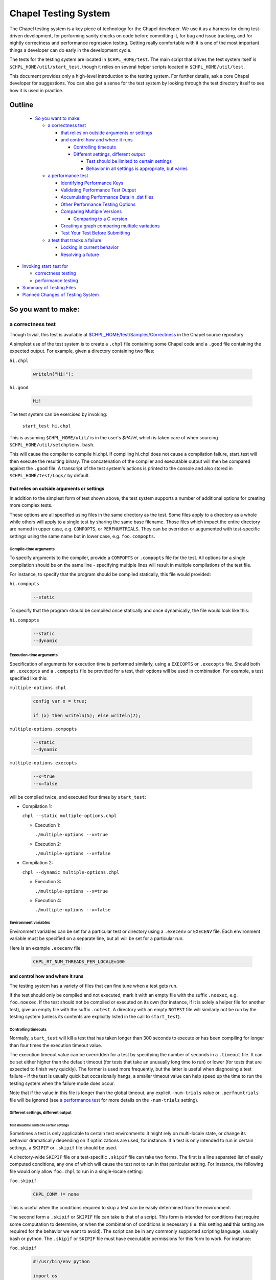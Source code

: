 .. _readme-testsystem:

=====================
Chapel Testing System
=====================

The Chapel testing system is a key piece of technology for the Chapel
developer.  We use it as a harness for doing test-driven development,
for performing sanity checks on code before committing it, for bug and
issue tracking, and for nightly correctness and performance regression
testing.  Getting really comfortable with it is one of the most
important things a developer can do early in the development cycle.

The tests for the testing system are located in ``$CHPL_HOME/test``.
The main script that drives the test system itself is
``$CHPL_HOME/util/start_test``, though it relies on several helper scripts
located in ``$CHPL_HOME/util/test``.

This document provides only a high-level introduction to the testing
system.  For further details, ask a core Chapel developer for
suggestions.  You can also get a sense for the test system by looking
through the test directory itself to see how it is used in practice.

Outline
=======

 * `So you want to make:`_

   - `a correctness test`_

     - `that relies on outside arguments or settings`_
     - `and control how and where it runs`_

       - `Controlling timeouts`_
       - `Different settings, different output`_

         - `Test should be limited to certain settings`_
         - `Behavior in all settings is appropriate, but varies`_

   - `a performance test`_

     - `Identifying Performance Keys`_
     - `Validating Performance Test Output`_
     - `Accumulating Performance Data in .dat files`_
     - `Other Performance Testing Options`_
     - `Comparing Multiple Versions`_

       - `Comparing to a C version`_

     - `Creating a graph comparing multiple variations`_
     - `Test Your Test Before Submitting`_

   - `a test that tracks a failure`_

     - `Locking in current behavior`_
     - `Resolving a future`_

* `Invoking start_test for`_

  - `correctness testing`_
  - `performance testing`_

* `Summary of Testing Files`_
* `Planned Changes of Testing System`_



So you want to make:
====================

a correctness test
------------------

Though trivial, this test is available at `$CHPL_HOME/test/Samples/Correctness`_
in the Chapel source repository

.. _`$CHPL_HOME/test/Samples/Correctness`:
  https://github.com/chapel-lang/chapel/pull/295/commits/8c0aaf04dabc007e061588876082f5a1f95c0cae

A simplest use of the test system is to create a ``.chpl`` file containing
some Chapel code and a ``.good`` file containing the expected output.  For
example, given a directory containing two files:


``hi.chpl``

  .. code-block:: chapel

    writeln("Hi!");

``hi.good``

  .. code-block::  text

    Hi!


The test system can be exercised by invoking:

  ``start_test hi.chpl``

This is assuming ``$CHPL_HOME/util/`` is in the user's `$PATH`, which is
taken care of when sourcing ``$CHPL_HOME/util/setchplenv.bash``.

This will cause the compiler to compile hi.chpl.  If compiling hi.chpl does not
cause a compilation failure, start_test will then execute the resulting binary.
The concatenation of the compiler and executable output will then be compared
against the ``.good`` file.  A transcript of the test system's actions is
printed to the console and also stored in ``$CHPL_HOME/test/Logs/`` by default.


that relies on outside arguments or settings
++++++++++++++++++++++++++++++++++++++++++++

In addition to the simplest form of test shown above, the test system supports a
number of additional options for creating more complex tests.

These options are all specified using files in the same directory as the test.
Some files apply to a directory as a whole while others will apply to a single
test by sharing the same base filename.  Those files which impact the entire
directory are named in upper case, e.g. ``COMPOPTS``, or ``PERFNUMTRIALS``.
They can be overriden or augumented with test-specific settings using the same
name but in lower case, e.g. ``foo.compopts``.

Compile-time arguments
~~~~~~~~~~~~~~~~~~~~~~

To specify arguments to the compiler, provide a ``COMPOPTS`` or ``.compopts``
file for the test.  All options for a single compilation should be on the same
line - specifying multiple lines will result in multiple compilations of the
test file.

For instance, to specify that the program should be compiled statically, this
file would provided:

``hi.compopts``

  .. code-block::

     --static

To specify that the program should be compiled once statically and once
dynamically, the file would look like this:

``hi.compopts``

  .. code-block::

     --static
     --dynamic

Execution-time arguments
~~~~~~~~~~~~~~~~~~~~~~~~

Specification of arguments for execution time is performed similarly, using
a ``EXECOPTS`` or ``.execopts`` file.  Should both an ``.execopts`` and a
``.compopts`` file be provided for a test, their options will be used in
combination.  For example, a test specified like this:

``multiple-options.chpl``

  .. code-block:: chapel

    config var x = true;

    if (x) then writeln(5); else writeln(7);

``multiple-options.compopts``

  .. code-block::

    --static
    --dynamic

``multiple-options.execopts``

  .. code-block::

    --x=true
    --x=false

will be compiled twice, and executed four times by ``start_test``:

- Compilation 1:
  
  ``chpl --static multiple-options.chpl``

  - Execution 1:
    
    ``./multiple-options --x=true``

  - Execution 2:

    ``./multiple-options --x=false``

- Compilation 2:

  ``chpl --dynamic multiple-options.chpl``
  
  - Execution 3:

    ``./multiple-options --x=true``

  - Execution 4:

    ``./multiple-options --x=false``

Environment variables
~~~~~~~~~~~~~~~~~~~~~

Environment variables can be set for a particular test or directory using a
``.execenv`` or ``EXECENV`` file.  Each environment variable must be specified
on a separate line, but all will be set for a particular run.

Here is an example ``.execenv`` file:

  .. code-block::

    CHPL_RT_NUM_THREADS_PER_LOCALE=100

and control how and where it runs
+++++++++++++++++++++++++++++++++

The testing system has a variety of files that can fine tune when a test gets
run.

If the test should only be compiled and not executed, mark it with an empty file
with the suffix ``.noexec``, e.g. ``foo.noexec``.  If the test should not be
compiled or executed on its own (for instance, if it is solely a helper file for
another test), give an empty file with the suffix ``.notest``.  A directory with
an empty ``NOTEST`` file will similarly not be run by the testing system (unless
its contents are explicitly listed in the call to ``start_test``).

Controlling timeouts
~~~~~~~~~~~~~~~~~~~~

Normally, ``start_test`` will kill a test that has taken longer than 300 seconds
to execute or has been compiling for longer than four times the execution
timeout value.

The execution timeout value can be overridden for a test by specifying the
number of seconds in a ``.timeout`` file.  It can be set either higher than the
default timeout (for tests that take an unusually long time to run) or lower
(for tests that are expected to finish very quickly).  The former is used more
frequently, but the latter is useful when diagnosing a test failure - if the
test is usually quick but occasionally hangs, a smaller timeout value can help
speed up the time to run the testing system when the failure mode does occur.

Note that if the value in this file is longer than the global timeout, any
explicit ``-num-trials`` value or ``.perfnumtrials`` file will be ignored (see
`a performance test`_ for more details on the ``-num-trials`` setting).

Different settings, different output
~~~~~~~~~~~~~~~~~~~~~~~~~~~~~~~~~~~~

Test should be limited to certain settings
******************************************

Sometimes a test is only applicable to certain test environments: it might rely
on multi-locale state, or change its behavior dramatically depending on if
optimizations are used, for instance.  If a test is only intended to run in
certain settings, a ``SKIPIF`` or ``.skipif`` file should be used.

A directory-wide ``SKIPIF`` file or a test-specific ``.skipif`` file can take
two forms.  The first is a line separated list of easily computed conditions,
any one of which will cause the test not to run in that particular setting.  For
instance, the following file would only allow ``foo.chpl`` to run in a
single-locale setting:

``foo.skipif``

  .. code-block::

     CHPL_COMM != none

This is useful when the conditions required to skip a test can be easily
determined from the environment.

The second form a ``.skipif`` or ``SKIPIF`` file can take is that of a script.
This form is intended for conditions that require some computation to determine,
or when the combination of conditions is necessary (i.e. this setting **and**
this setting are required for the behavior we want to avoid).  The script can be
in any commonly supported scripting language, usually bash or python.  The
``.skipif`` or ``SKIPIF`` file must have executable permissions for this form to
work.  For instance:

``foo.skipif``

  .. code-block::

     #!/usr/bin/env python

     import os
     print(os.getenv('CHPL_TEST_PERF') == 'on' and
           os.getenv('CHPL_ATOMICS') == 'locks')

would cause the test to be skipped when performance testing is done with
CHPL_ATOMICS=locks, but not ordinary performance testing, or correctness
testing with CHPL_ATOMICS=locks

Behavior in all settings is appropriate, but varies
***************************************************

If a test is intended to work in all settings but will have slightly different
behavior in some situations, it is appropriate to add additional ``.good`` files
for those settings.  Some of these additional ``.good`` files will be used
automatically by the testing system, while others will need to be specified
explicitly in the ``.compopts`` or ``.execopts`` file for the test.

``start_test`` automatically recognizes ``.good`` files with prefixes for
``--no-local``, communication layer, locale model, and ``chpldoc``.  For example:

- ``.comm-none.good``: used with CHPL_COMM=none (the unqualified ``.good`` file
  will then apply for CHPL_COMM != none)
- ``.no-local.good``: used with ``--no-local`` testing
- ``.lm-numa.good``: used with CHPL_LOCALE_MODEL=numa
- ``.doc.good``: used when testing ``chpldoc`` instead of ``chpl``

Requests can be made for supporting additional formats if a common format
does not appear to be covered automatically.

If only some compilations or executions of a test need a specialized ``.good``
file, a comment on the same line as the relevant options can be used.  For
instance:

``foo.execopts``

  .. code-block::

     --x=true # foo.true.good
     --x=false # foo.false.good

will compare test output to ``foo.true.good`` for the first execution and
``foo.false.good`` for the second.

Any line that is unlabeled will use the default ``.good`` for that test.
Undefined behavior will occur when both the ``.compopts`` and ``.execopts``
files specify a ``.good`` file in this way.

a performance test
------------------

[Files used to illustrate the running example here can be found at
`$CHPL_HOME/test/Samples/Performance`_ in the Chapel source repository]

.. _`$CHPL_HOME/test/Samples/Performance`:
https://github.com/chapel-lang/chapel/pull/8971

Identifying Performance Keys
++++++++++++++++++++++++++++
Most of the information above pertains to the creation of a
correctness test, in which the test's output is compared to a ``.good``
file.  The testing system also supports performance tests in which one
or more values from a test's output can be tracked on a nightly basis
and optionally graphed.

Performance tests are specified using a ``.perfkeys`` file, which lists strings
that the test system should look for in the output serving as prefixes for a
piece of data to track.  When crawling a directory hierarchy, only tests with
``.perfkeys`` files will be considered when testing in performance mode.  For
example, if a test named ``foo.chpl`` generates output in the following format:

  .. code-block:: text

    Time: 194.3 seconds
    Memory: 24GB
    Validation: SUCCESS

one could track the two numeric values using a ``.perfkeys`` file as
follows:


``foo.perfkeys``

  .. code-block:: text

    Time:
    Memory:

As the test system runs, it will look for the specified performance
keys in the test output and store the string following the key as part
of the performance test output (described below).  Note that one could
also track the Validation string in this way, though there are better
ways to track success/failure conditions, described in the next
section.


Validating Performance Test Output
++++++++++++++++++++++++++++++++++

In addition to identifying key-value pairs to track, performance
testing can also do some simple validation of test output using
regular expression-based matching.  A line starting with
``verify:[<line#>:]`` (or ``reject:[<line#>:]``) followed by a regular
expression will ensure that the test output contains (does not
contain) the given regular expression, and count any surprises as
failures in the testing results.  The optional line# constrains what
line number the output must appear on, where a negative number
indicates that the counting should start at the end of the file.

For example, adding a third line to the ``.perfkeys`` file, we can also
verify that the last line of output contains the string "SUCCESS":

``foo.perfkeys``

  .. code-block:: text

    Time:
    Memory:
    verify:-1: SUCCESS

Accumulating Performance Data in .dat files
+++++++++++++++++++++++++++++++++++++++++++

The values collected during performance testing are stored as a
tab-delimited ``.dat`` file in the directory specified by
``$CHPL_TEST_PERF_DIR`` (if undefined, the test system defaults to
``$CHPL_HOME/test/perfdat/<machineName>``).  The base name for the ``.dat``
file is taken from the ``.perfkeys`` file.  For example, the output for
the test above would be stored in a file named ``foo.dat``.  Each time the
test is run in performance mode, a new line of data is added to the
``.dat`` file, corresponding to that run.

Note that in practice, most tests are written to be run in both a
correctness and a performance mode, using a ``bool config const`` to skip
the printing of nondeterministic data such as the Time (and possibly
Memory) values above.  We tend to make tests run in performance mode
by default and use a ``foo.execopts`` file to make the correctness testing
flip this switch (since end users will typically want the performance
data on and there's nothing worse than firing off a long run only to
find you didn't turn on the performance metrics).

Other Performance Testing Options
+++++++++++++++++++++++++++++++++

Like correctness testing, performance testing supports the ability to
specify different compiler and execution-time options, etc.  This is
done using files, as in correctness testing, where the filenames tend
to start with ``PERF*`` or ``.perf*``.  For example, ``foo.perfcompopts`` would
specify compiler options that should be used when compiling the test
for performance mode while ``foo.perfexecopts`` specifies execution-time
options for performance testing.

Comparing Multiple Versions
+++++++++++++++++++++++++++

Most performance tests are most interesting when comparing multiple
things to one another -- for example, multiple implementations of
an algorithm, a test compiled in various configurations, a Chapel vs.
C version, etc.  The approach typically taken here is to have each
configuration write output to its own ``.dat`` file and then to graph
columns from various ``.dat`` files against one another.

To compare multiple distinct Chapel tests, the approach is easy;
simply make each one a performance test with a distinct name.  (In
fact, Chapel performance tests must have unique names across the
entire testing system because all ``.dat`` files are placed into a single
directory at the end; the system itself checks for conflicts and
complains if it finds any).

To compare a single Chapel test compiled or run in multiple
configurations, the approach taken is to use multi-line versions of
the ``.perfcompopts`` OR ``.perfexecopts`` files, where each line represents a
different configuration that should be tested.  Each option line
should be concluded with a ``#`` comment delimiter, after which a
``.perfkeys`` file should be named.  For example, to compare two
problem sizes, one might use:

``bar.perfexecopts``

  .. code-block:: text

      --n=100    # bar-100.perfkeys
      --n=10000  # bar-10000.perfkeys


This would cause ``bar.chpl`` to be compiled once and executed twice, one
with ``--n=100`` and the second time with ``--n=10000``.  The first execution
would use ``bar-100.perfkeys`` for its performance keys and write its
output to ``bar-100.dat`` while the second would use ``bar-10000.perfkeys``
and write its output to ``bar-10000.dat``.

Comparing to a C version
~~~~~~~~~~~~~~~~~~~~~~~~

To compare a C version of a test to a Chapel version, the C version of
the test must end with the suffix ``.test.c``.  Since ``.dat`` files must have
unique names, the base name for the C test should vary from the Chapel
equivalent.  For example, I might name the C version of the ``foo.chpl``
performance test ``foo-c.test.c``.  Like any other test, the C test needs
a ``.good`` file for correctness testing and a ``.perfkeys`` file for
performance testing.

C versions do not have to be performance tests, but this is their most common
use case.


Creating a graph comparing multiple variations
++++++++++++++++++++++++++++++++++++++++++++++
Once you are creating multiple ``.dat`` files containing data you would
like to graph, you'll create a ``.graph`` file indicating which data from
which ``.dat`` files should be graphed.  For example, to compare the
timing data from the ``foo.chpl`` and ``foo-c.c`` tests described above, one
might use the following ``foo.graph`` file (note that the graph file's
base name need not have any relation to the tests it is graphing since
they are typically pulling from multiple ``.dat`` files; making the
filename useful to human readers is the main consideration).

``foo.graph``

  .. code-block:: text

    perfkeys: Time:, Time:
    files: foo.dat, foo-c.dat
    graphkeys: Chapel version, C version
    ylabel: Time (seconds)
    graphtitle: Sample Performance Test (Bogus)


Briefly, the following three entries need to have the same arity,
corresponding to the lines in the graph:

* ``perfkeys:`` is a comma-separated list of perfkeys to graph from...
* ``files:`` ...the comma-separated list of .dat files, respectively
* ``graphkeys:`` this is a comma-separated list of strings to use in the
  graph's legend.

The following two entries are singletons:

* ``ylabel:`` a label for the graph's y-axis (the x-axis will be time
  by default)
* ``graphtitle:`` a title for the graph as a whole


Finally, add the ``.graph`` file to ``$CHPL_HOME/test/GRAPHFILES``.  This file
is separated into a number of suites (indicated by comments) followed
by graphs that should appear in those suites (a graph may appear in
multiple suites).  This file determines how graphs are organized on
the Chapel performance graphing webpages (currently hosted at
``http://chapel.sourceforge.net/perf/``).

Once the ``.graph`` file exists and is listed in ``GRAPHFILES``, running
``start_test -performance`` will cause the test system to not only create
the ``.dat`` files, but also to create a graph as described in the .graph
file.  To view the graph, point your browser to
``$CHPL_TEST_PERF_DIR/<machinename>/html/index.html``.  Then select the
suite(s) in which your graph appears, and you should see data for it.
(Note that for a new graph with only one day of data, it can be hard
to see the singleton points at first).

Test Your Test Before Submitting
++++++++++++++++++++++++++++++++

Before submitting your test for review, be sure that it works under
both ``start_test`` and ``start_test -performance`` modes when running
within the directory (or directories) in question.  Nothing is more
embarrassing than committing a test that doesn't work on day one.

Once the test(s), ``.graph`` files, and ``GRAPHFILES`` are committed to the
Chapel repository, they will start showing up on the Chapel public
pages as well.

a test that tracks a failure
----------------------------

The testing system also serves as our current system for tracking code-driven
bugs and open issues.  When a bug is encountered (either by a user or a
developer), if it is not quickly resolved then it will be tracked by making what
is known as a future.

When making a new test that is a future, follow the guidelines for making a
correctness test.  Like normal correctness tests, a future will specify a
``.good`` file with its intended output.  However, the future is not expected to
match against the ``.good`` file when the future is filed - developer effort is
usually required to fix the bug.

Once this test is created (or if a test already exists), add a ``.future`` file
sharing the same base name as the test to mark it as a future.  For example,
adding a ``hi.future`` file would make the simple correctness test at the start
of this document into a future test.

Marking a test as a future causes it to be tested every night, but not to be
counted against the compiler's success/failure statistics.  If/when the future
matches its ``.good`` file, developers will be alerted by the testing system.

The format of the ``.future`` file itself is minimally structured. The
first line should contain the type of future (see list below) followed
by a brief (one 80-column line) description of the future, which ideally
reflects the associated GitHub issue title. The next line should contain the
associated GitHub issue number in the `#issue-number` format, e.g. `#1`.

The rest of the file is optional and free-form. It can be used over the
future's lifetime to describe in what way the test isn't working or should be
working, implementation notes, philosophical arguments, etc.

The current categories of futures reflect GitHub labels:

* bug: this test exhibits a bug in the implementation

* error message: this test correctly generates an error message, but
    the error message needs clarification/improvement

* feature request: a way of filing a request for a particular feature
  in Chapel

* performance: indicates a performance issue that needs to be addressed

* design:  this test raises a question about Chapel's semantics
           that we ultimately need to address

* portability: indicates a portability issue that needs to be addressed

* unimplemented feature: this test uses features that are specified, but
    which have not yet been implemented.

**GitHub and futures**

Currently, it is mandatory to include a GitHub issue number with any new
futures. That said, futures the pre-date Chapel's adoption of GitHub issues may
have a description instead of an issue number.

When filing a bug report as an issue, it is considered good practice to
include a future for the issue tracked on the `GitHub issues page`_.

.. _`GitHub issues page`: https://github.com/chapel-lang/chapel/issues


Locking in current behavior
+++++++++++++++++++++++++++

Sometimes a future will change its behavior, but not be resolved.  The future
should be updated to continue to track the issue as much as possible - to alert
developers when this happens, it is necessary to track not only the expected
good output but also the output indicating the current failure.  This is done
via a ``.bad`` file.  The contents of a ``.bad`` file are similar to a ``.good``
file and should match the currently generated output of the test.

Tests whose current/``.bad`` output varies based on the compiler version number,
line numbers of standard modules and such are fragile since these things change
frequently; in such cases, either a ``.prediff`` should be used to filter the
output before comparing to ``.bad``, or the ``.bad`` should be omitted.
Ultimately, our intention is to support a library of common recipes for ``.bad``
files, but this has not been implemented yet.

Resolving a future
++++++++++++++++++

There are three situations under which a future will get resolved.

1) A developer explicitly works on resolving the future.
2) A developer works on another feature or issue and as a consequence the future
   gets resolved.

   - This could happen if the two issues appeared to be unrelated, or if the
     existance of the future had been forgotten

3) A developer examines the future and determines the current behavior is correct

   - The developer may then either remove the supporting files for futures, or
     remove the test entirely.

Invoking start_test for
=======================

A brief description of flags that can be used with ``start_test`` itself can
be obtained by calling ``start_test -h``.

correctness testing
-------------------
The `simple example <an ordinary correctness test>`_ demonstrates invoking
``start_test`` on a single explicitly-named file.  More generally,
``start_test`` takes a list of test and directory names on the command line and
will run all tests explicitly named or contained within the directories (or
their subdirectories).  For example:

  ``start_test foo.chpl bar/baz.chpl typeTests/ OOPTests/``

will test the two explicitly-named tests (``foo.chpl`` and ``baz.chpl`` stored
in the ``bar/`` directory).  It will also recursively search for any tests
stored in the ``typeTests/`` and ``OOPTests/`` subdirectories.

If invoked without any arguments, ``start_test`` will start in the current
directory and recursively look for tests in subdirectories.

performance testing
-------------------
To run performance testing, add the ``--performance`` flag to ``start_test``
along with the traditional options.  So for example, to run this
single test in performance mode, one could use:

  ``start_test --performance foo.chpl``

When crawling a directory hierarchy, only tests with ``.perfkeys`` files
will be considered when testing in performance mode.

All performance tests are compiled with ``--fast`` by default and ``--static``
when it's not problematic for the target configuration.

Summary of Testing Files
========================

.. TODO: When we move these docs to Sphinx, add :ref:'s to other parts of file,
         within this table

The following table serves as a quick reference for the various test files, and
as a table of contents for this page.  It is not necessarily complete, and not
all of it has been covered in this document.  Please ask a member of the core
team for more information on a specific file.

Using file base name, ``foo`` for the filenames in this table.

=================   ===========================================================
File                Contents of file
=================   ===========================================================
**correctness**
-------------------------------------------------------------------------------
foo.chpl            Chapel test program to compile and run
foo.test.c          C test program to compile and run
foo.good            expected output of test program
..
-------------------------------------------------------------------------------
**Test Settings**
-------------------------------------------------------------------------------
foo.compopts        line separated compiler flag configurations
COMPOPTS            directory-wide compiler flags
foo.execopts        line separated runtime flag configurations
EXECOPTS            directory-wide runtime flags
foo.execenv         line separated list of environment variables settings
EXECENV             directory-wide environment variables
foo.numlocales      number of locales to use in multi-locale run
NUMLOCALES          directory-wide number of locales to use in multi-locale run
..
-------------------------------------------------------------------------------
**Helper files**
-------------------------------------------------------------------------------
foo.catfiles        line separated list of files to include when validating the
                    expected output
CATFILES            directory-wide list of files to compare with output
foo.prediff         script that is run on the test output, before taking the
                    diff between the output and .good file
PREDIFF             directory-wide script that is run over test output
foo.precomp         script that is run prior to compilation of the test program
PRECOMP             directory-wide script that is run prior to compilation
foo.preexec         script that is run prior to execution of the test program
PREEXEC             directory-wide script that is run prior to execution
..
-------------------------------------------------------------------------------
**Testing System Settings**
-------------------------------------------------------------------------------
foo.cleanfiles      line separated list of files to remove before next test run
CLEANFILES          directory-wide list of files to remove before test runs
foo.noexec          empty file. Indicates .chpl file should only be compiled,
                    not executed.
foo.notest          empty file. Indicates the file should not be run explicitly
NOTEST              empty file. Indicates the directory should not be run
foo.skipif          line separated list of conditions under which the test
                    should not be run, or a script to compute the same
SKIPIF              same as above, but applied to the entire directory
foo.suppressif      line separated list of conditions under which the test is
                    expected to fail, or a script to compute the same
foo.timeout         time in seconds after which start_test should stop this test
..
-------------------------------------------------------------------------------
**performance**
-------------------------------------------------------------------------------
foo.perfcompopts    compiler flags, overrides .compopts for --performance
PERFCOMPOPTS        directory-wide performance compiler flags
foo.perfexecopts    runtime flags, overrides .execopts for --performance
PERFEXECOPTS        directory-wide performance runtime flags
foo.perfexecenv     environment variables, overrides .execenv for --performance
PERFEXECENV         directory-wide performance environment variables
foo.perfnumtrials   number of execution trials to run if no timeout specified
PERFNUMTRIALS       directory-wide number of execution trials to run
foo.perftimeout     time in seconds after which start_test should stop this test
foo.perfkeys        keys to search for in the output
foo.graph           Specifies which data files and perfkeys to graph, and
                    contains meta-data associated with labeling data sets,
                    axis, and graphs
test/GRAPHFILES     Acts as an index that tracks all .graph that should be
                    graphed.
..
-------------------------------------------------------------------------------
**futures**
-------------------------------------------------------------------------------
foo.future          Describes the future being tested, following the
                    newline-separated format of:
                    *category*, *title*, *issue #*
foo.bad             output generated on a failing test, to track if a known
                    failing future begins failing a different way
..
=================   ===========================================================

.. _extensions:

Planned Changes of Testing System
=================================

**Migrate to yaml-based system**

It has been proposed to move away from the current system of 1 file per type of
configurations, and opt for a yaml-based system. This would require a
significant overhaul of the testing infrastructure, and consequently would take
a lot of careful planning and development. For the time being, this idea
remains backlogged on our testing wish list.

**Support performance tracking of third-party codes**

There is a desire to do more comprehensive comparisons of Chapel to other
languages, particularly in benchmark suites. This system would likely involve
scripts that would mirror a internal copy of, build, run, and gather timings
for reference versions. This data could be shown on the performance tracking
page.

**Documentation Improvements**

There are several aspects of the testing system undocumented.
See the ``..  TODO`` lines within the raw text of this file to see a few.
